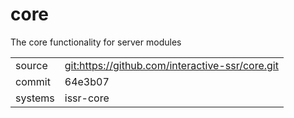 * core

The core functionality for server modules

|---------+-------------------------------------------------|
| source  | git:https://github.com/interactive-ssr/core.git |
| commit  | 64e3b07                                         |
| systems | issr-core                                       |
|---------+-------------------------------------------------|
